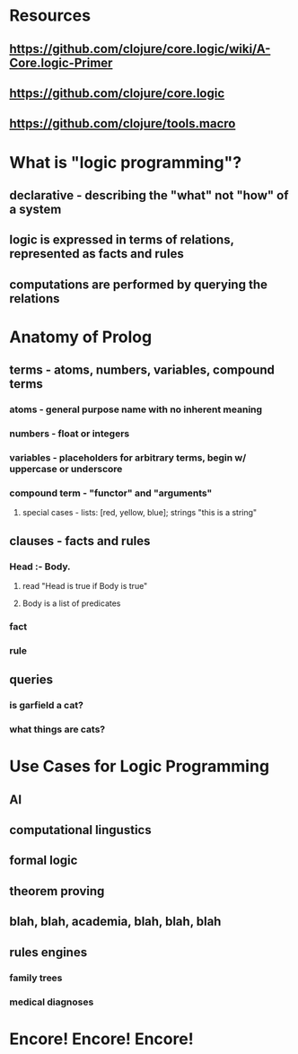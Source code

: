 * Resources
** https://github.com/clojure/core.logic/wiki/A-Core.logic-Primer
** https://github.com/clojure/core.logic
** https://github.com/clojure/tools.macro
* What is "logic programming"?
** declarative - describing the "what" not "how" of a system
** logic is expressed in terms of relations, represented as *facts* and *rules*
** computations are performed by querying the relations
* Anatomy of Prolog
** terms - atoms, numbers, variables, compound terms
*** atoms - general purpose name with no inherent meaning
*** numbers - float or integers
*** variables - placeholders for arbitrary terms, begin w/ uppercase or underscore
*** compound term - "functor" and "arguments"
**** special cases - lists: [red, yellow, blue]; strings "this is a string"
** clauses - facts and rules
*** Head :- Body.
**** read "Head is true if Body is true"
**** Body is a list of predicates
*** fact
*** rule
** queries
*** is garfield a cat?
*** what things are cats?
* Use Cases for Logic Programming
** AI
** computational lingustics
** formal logic
** theorem proving
** blah, blah, academia, blah, blah, blah
** rules engines
*** family trees
*** medical diagnoses
* Encore! Encore! Encore!
